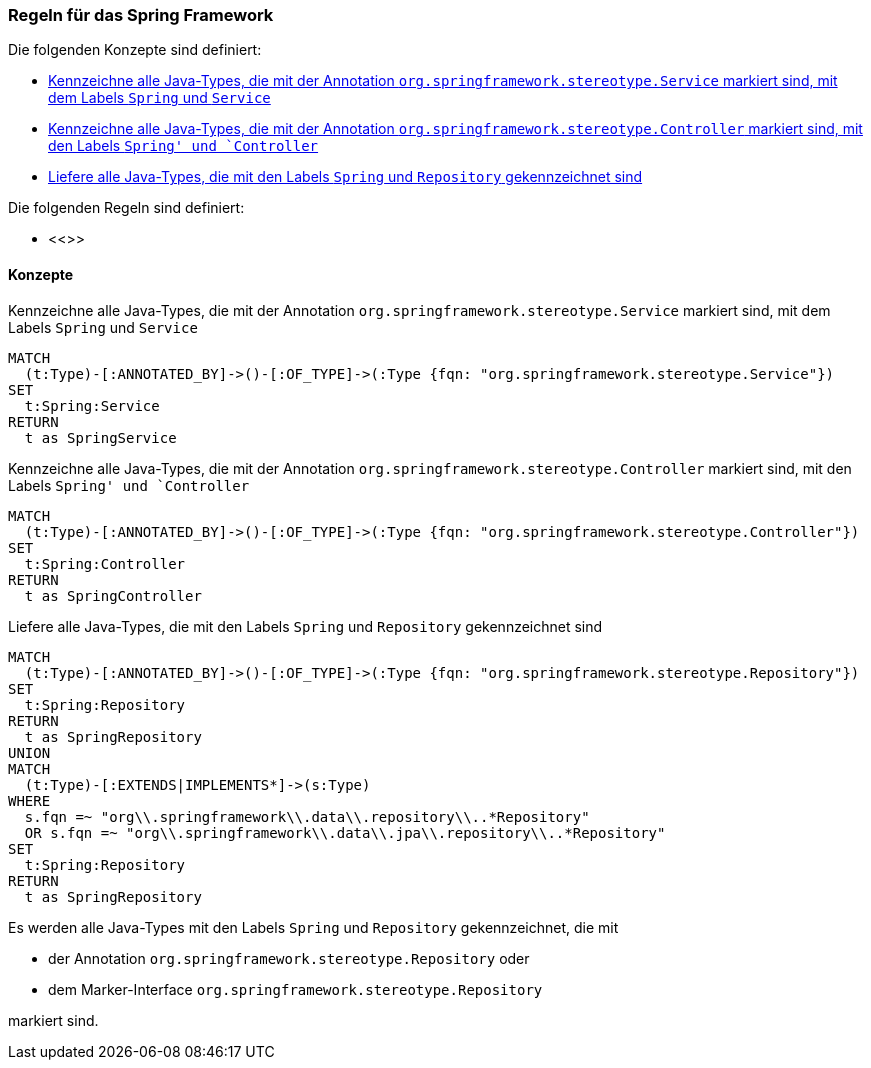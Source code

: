 [[spring:Default]]
[role=group,includesConstraints="",includesConcepts="spring:Service,spring:Controller,spring:Repository"]

=== Regeln für das Spring Framework

Die folgenden Konzepte sind definiert:

- <<spring:Service>>
- <<spring:Controller>>
- <<spring:Repository>>

Die folgenden Regeln sind definiert:

- <<>>

==== Konzepte
[[spring:Service]]
.Kennzeichne alle Java-Types, die mit der Annotation `org.springframework.stereotype.Service` markiert sind, mit dem Labels `Spring` und `Service`
[source,cypher,role="concept"]
----
MATCH
  (t:Type)-[:ANNOTATED_BY]->()-[:OF_TYPE]->(:Type {fqn: "org.springframework.stereotype.Service"})
SET
  t:Spring:Service
RETURN
  t as SpringService
----

[[spring:Controller]]
.Kennzeichne alle Java-Types, die mit der Annotation `org.springframework.stereotype.Controller` markiert sind, mit den Labels `Spring' und `Controller`
[source,cypher,role="concept"]
----
MATCH
  (t:Type)-[:ANNOTATED_BY]->()-[:OF_TYPE]->(:Type {fqn: "org.springframework.stereotype.Controller"})
SET
  t:Spring:Controller
RETURN
  t as SpringController
----

[[spring:Repository]]
.Liefere alle Java-Types, die mit den Labels `Spring` und `Repository` gekennzeichnet sind
[source,cypher,role="concept"]
----
MATCH
  (t:Type)-[:ANNOTATED_BY]->()-[:OF_TYPE]->(:Type {fqn: "org.springframework.stereotype.Repository"})
SET
  t:Spring:Repository
RETURN
  t as SpringRepository
UNION
MATCH
  (t:Type)-[:EXTENDS|IMPLEMENTS*]->(s:Type)
WHERE
  s.fqn =~ "org\\.springframework\\.data\\.repository\\..*Repository"
  OR s.fqn =~ "org\\.springframework\\.data\\.jpa\\.repository\\..*Repository"
SET
  t:Spring:Repository
RETURN
  t as SpringRepository
----

Es werden alle Java-Types mit den Labels `Spring` und `Repository` gekennzeichnet, die mit

- der Annotation `org.springframework.stereotype.Repository` oder
- dem Marker-Interface `org.springframework.stereotype.Repository`

markiert sind.
